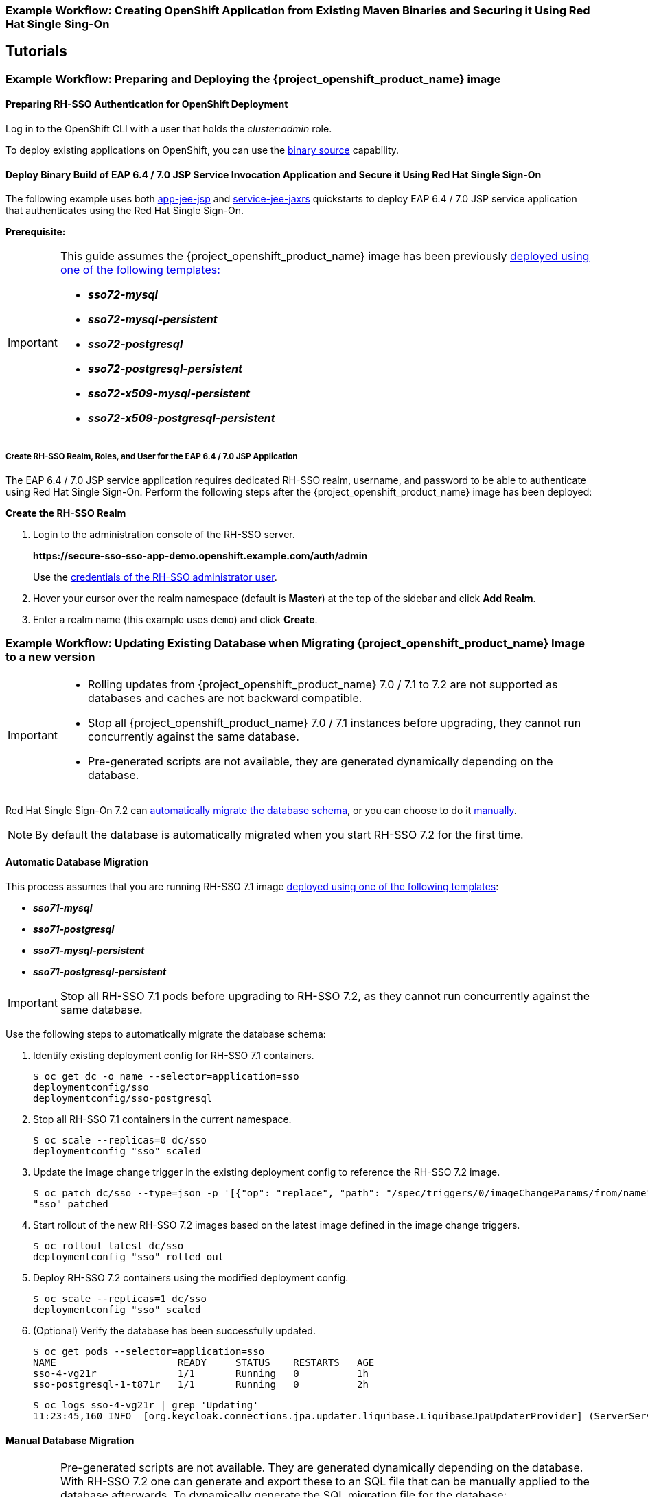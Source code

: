 [[RH-SSO-Binary-Builds-Tutorial]]
=== Example Workflow: Creating OpenShift Application from Existing Maven Binaries and Securing it Using Red Hat Single Sing-On

== Tutorials

[[Example-Deploying-SSO]]
=== Example Workflow: Preparing and Deploying the {project_openshift_product_name} image
[[Preparing-SSO-Authentication-for-OpenShift-Deployment]]
==== Preparing RH-SSO Authentication for OpenShift Deployment
Log in to the OpenShift CLI with a user that holds the _cluster:admin_ role.

To deploy existing applications on OpenShift, you can use the link:https://docs.openshift.com/container-platform/latest/dev_guide/builds/build_inputs.html#binary-source[binary source] capability.

==== Deploy Binary Build of EAP 6.4 / 7.0 JSP Service Invocation Application and Secure it Using Red Hat Single Sign-On

The following example uses both link:https://github.com/keycloak/keycloak-quickstarts/tree/latest/app-jee-jsp[app-jee-jsp] and link:https://github.com/keycloak/keycloak-quickstarts/tree/latest/service-jee-jaxrs[service-jee-jaxrs] quickstarts to deploy EAP 6.4 / 7.0 JSP service application that authenticates using the Red Hat Single Sign-On.

*Prerequisite:*

[IMPORTANT]
====
This guide assumes the {project_openshift_product_name} image has been previously link:https://access.redhat.com/documentation/en-us/red_hat_jboss_middleware_for_openshift/3/html-single/red_hat_single_sign-on_for_openshift/index#Example-Deploying-SSO[deployed using one of the following templates:]

* *_sso72-mysql_*
* *_sso72-mysql-persistent_*
* *_sso72-postgresql_*
* *_sso72-postgresql-persistent_*
* *_sso72-x509-mysql-persistent_*
* *_sso72-x509-postgresql-persistent_*
====

===== Create RH-SSO Realm, Roles, and User for the EAP 6.4 / 7.0 JSP Application

The EAP 6.4 / 7.0 JSP service application requires dedicated RH-SSO realm, username, and password to be able to authenticate using Red Hat Single Sign-On. Perform the following steps after the {project_openshift_product_name} image has been deployed:

*Create the RH-SSO Realm*

. Login to the administration console of the RH-SSO server.
+
*\https://secure-sso-sso-app-demo.openshift.example.com/auth/admin*
+
Use the xref:sso_server.adoc#sso-administrator-setup[credentials of the RH-SSO administrator user].
. Hover your cursor over the realm namespace (default is *Master*) at the top of the sidebar and click *Add Realm*.
. Enter a realm name (this example uses `demo`) and click *Create*.



[[upgrading-sso-db-from-70-to-71]]
=== Example Workflow: Updating Existing Database when Migrating {project_openshift_product_name} Image to a new version
[IMPORTANT]
====
* Rolling updates from {project_openshift_product_name} 7.0 / 7.1 to 7.2 are not supported as databases and caches are not backward compatible.
* Stop all {project_openshift_product_name} 7.0 / 7.1 instances before upgrading, they cannot run concurrently against the same database.
* Pre-generated scripts are not available, they are generated dynamically depending on the database.
====

Red Hat Single Sign-On 7.2 can xref:automatic-db-migration[automatically migrate the database schema], or you can choose to do it xref:manual-db-migration[manually].

[NOTE]
====
By default the database is automatically migrated when you start RH-SSO 7.2 for the first time.
====

[[automatic-db-migration]]
==== Automatic Database Migration
This process assumes that you are running RH-SSO 7.1 image link:https://access.redhat.com/documentation/en-us/red_hat_jboss_middleware_for_openshift/3/html-single/red_hat_single_sign-on_for_openshift/index#Example-Deploying-SSO[deployed using one of the following templates]:

* *_sso71-mysql_*
* *_sso71-postgresql_*
* *_sso71-mysql-persistent_*
* *_sso71-postgresql-persistent_*

[IMPORTANT]
====
Stop all RH-SSO 7.1 pods before upgrading to RH-SSO 7.2, as they cannot run concurrently against the same database.
====

Use the following steps to automatically migrate the database schema:

. Identify existing deployment config for RH-SSO 7.1 containers.
+
----
$ oc get dc -o name --selector=application=sso
deploymentconfig/sso
deploymentconfig/sso-postgresql
----
. Stop all RH-SSO 7.1 containers in the current namespace.
+
----
$ oc scale --replicas=0 dc/sso
deploymentconfig "sso" scaled
----
. Update the image change trigger in the existing deployment config to reference the RH-SSO 7.2 image.
+
----
$ oc patch dc/sso --type=json -p '[{"op": "replace", "path": "/spec/triggers/0/imageChangeParams/from/name", "value": "redhat-sso72-openshift:1.1"}]'
"sso" patched
----
. Start rollout of the new RH-SSO 7.2 images based on the latest image defined in the image change triggers.
+
----
$ oc rollout latest dc/sso
deploymentconfig "sso" rolled out
----
. Deploy RH-SSO 7.2 containers using the modified deployment config.
+
----
$ oc scale --replicas=1 dc/sso
deploymentconfig "sso" scaled
----
. (Optional) Verify the database has been successfully updated.
+
----
$ oc get pods --selector=application=sso
NAME                     READY     STATUS    RESTARTS   AGE
sso-4-vg21r              1/1       Running   0          1h
sso-postgresql-1-t871r   1/1       Running   0          2h
----
+
----
$ oc logs sso-4-vg21r | grep 'Updating'
11:23:45,160 INFO  [org.keycloak.connections.jpa.updater.liquibase.LiquibaseJpaUpdaterProvider] (ServerService Thread Pool -- 58) Updating database. Using changelog META-INF/jpa-changelog-master.xml
----

[[manual-db-migration]]
==== Manual Database Migration

[IMPORTANT]
====
Pre-generated scripts are not available. They are generated dynamically depending on the database. With RH-SSO 7.2 one can generate and export these to an SQL file that can be manually applied to the database afterwards. To dynamically generate the SQL migration file for the database:

. Configure RH-SSO 7.2 with the correct datasource,
. Set following configuration options in the `standalone-openshift.xml` file:
.. `initializeEmpty=false`,
.. `migrationStrategy=manual`, and
.. `migrationExport` to the location on the file system of the pod, where the output SQL migration file should be stored (e.g. `migrationExport="${jboss.home.dir}/keycloak-database-update.sql"`).

See link:https://access.redhat.com/documentation/en-us/red_hat_single_sign-on/7.2/html/server_installation_and_configuration_guide/database-1#database_configuration[database configuration of RH-SSO 7.2] for further details.

The database migration process handles the data schema update and performs manipulation of the data, therefore, stop all RH-SSO 7.1 instances before dynamic generation of the SQL migration file.
====

This guide assumes the RH-SSO 7.1 for OpenShift image has been previously link:https://access.redhat.com/documentation/en-us/red_hat_jboss_middleware_for_openshift/3/html-single/red_hat_single_sign-on_for_openshift/index#Example-Deploying-SSO[deployed using one of the following templates:]

* *_sso71-mysql_*
* *_sso71-postgresql_*
* *_sso71-mysql-persistent_*
* *_sso71-postgresql-persistent_*

Perform the following to generate and get the SQL migration file for the database:

. Prepare template of OpenShift link:https://docs.openshift.com/container-platform/latest/dev_guide/jobs.html[database migration job] to generate the SQL file.
+
----
$ cat sso71-to-sso72-db-migrate-job.yaml.orig
apiVersion: batch/v1
kind: Job
metadata:
  name: sso71-to-sso72-db-migrate-job
spec:
  autoSelector: true
  parallelism: 0
  completions: 1
  template:
    metadata:
      name: sso71-to-sso72-db-migrate-job
    spec:
      containers:
      - env:
        - name: DB_SERVICE_PREFIX_MAPPING
          value: <<DB_SERVICE_PREFIX_MAPPING_VALUE>>
        - name: <<PREFIX>>_JNDI
          value: <<PREFIX_JNDI_VALUE>>
        - name: <<PREFIX>>_USERNAME
          value: <<PREFIX_USERNAME_VALUE>>
        - name: <<PREFIX>>_PASSWORD
          value: <<PREFIX_PASSWORD_VALUE>>
        - name: <<PREFIX>>_DATABASE
          value: <<PREFIX_DATABASE_VALUE>>
        - name: TX_DATABASE_PREFIX_MAPPING
          value: <<TX_DATABASE_PREFIX_MAPPING_VALUE>>
        - name: <<SERVICE_HOST>>
          value: <<SERVICE_HOST_VALUE>>
        - name: <<SERVICE_PORT>>
          value: <<SERVICE_PORT_VALUE>>
        image: <<SSO_IMAGE_VALUE>>
        imagePullPolicy: Always
        name: sso71-to-sso72-db-migrate-job
        # Keep the pod running after SQL migration file has been generated,
        # so we can retrieve it
        command: ["/bin/bash", "-c", "/opt/eap/bin/openshift-launch.sh || sleep 600"]
      restartPolicy: Never
----
+
----
$ cp sso71-to-sso72-db-migrate-job.yaml.orig sso71-to-sso72-db-migrate-job.yaml
----
. Copy the datasource definition and database access credentials from RH-SSO 7.1 deployment config to appropriate places in database job migration template.
+
Use the following script to copy `DB_SERVICE_PREFIX_MAPPING` and `TX_DATABASE_PREFIX_MAPPING` variable values, together with values of environment variables specific to particular datasource (`<PREFIX>_JNDI`, `<PREFIX>_USERNAME`, `<PREFIX>_PASSWORD`, and `<PREFIX>_DATABASE`) from the deployment config named `sso` to the database job migration template named `sso71-to-sso72-db-migrate-job.yaml`.
+
[NOTE]
====
Although the `DB_SERVICE_PREFIX_MAPPING` environment variable allows a link:https://access.redhat.com/documentation/en-us/red_hat_jboss_enterprise_application_platform/7.0/html-single/red_hat_jboss_enterprise_application_platform_for_openshift/#datasources[comma-separated list of *<name>-<database_type>=<PREFIX>* triplets] as its value, this example script accepts only one datasource triplet definition for demonstration purposes. You can modify the script for handling multiple datasource definition triplets.
====
+
----
$ cat mirror_sso_dc_db_vars.sh
#!/bin/bash

# IMPORTANT:
#
# If the name of the SSO deployment config differs from 'sso' or if the file name of the
# YAML definition of the migration job is different, update the following two variables
SSO_DC_NAME="sso"
JOB_MIGRATION_YAML="sso71-to-sso72-db-migrate-job.yaml"

# Get existing variables of the $SSO_DC_NAME deployment config in an array
declare -a SSO_DC_VARS=($(oc set env dc/${SSO_DC_NAME} --list | sed '/^#/d'))

# Get the PREFIX used in the names of environment variables
PREFIX=$(grep -oP 'DB_SERVICE_PREFIX_MAPPING=[^ ]+' <<< "${SSO_DC_VARS[@]}")
PREFIX=${PREFIX##*=}

# Substitute (the order in which replacements are made is important):
# * <<PREFIX>> with actual $PREFIX value and
# * <<PREFIX with "<<$PREFIX" value
sed -i "s#<<PREFIX>>#${PREFIX}#g" ${JOB_MIGRATION_YAML}
sed -i "s#<<PREFIX#<<${PREFIX}#g" ${JOB_MIGRATION_YAML}

# Construct the array of environment variables specific to the datasource
declare -a DB_VARS=(JNDI USERNAME PASSWORD DATABASE)

# Prepend $PREFIX to each item of the datasource array
DB_VARS=( "${DB_VARS[@]/#/${PREFIX}_}" )

# Add DB_SERVICE_PREFIX_MAPPING and TX_DATABASE_PREFIX_MAPPING variables
# to datasource array
DB_VARS=( "${DB_VARS[@]}" DB_SERVICE_PREFIX_MAPPING TX_DATABASE_PREFIX_MAPPING )

# Construct the SERVICE from DB_SERVICE_PREFIX_MAPPING
SERVICE=$(grep -oP 'DB_SERVICE_PREFIX_MAPPING=[^ ]+' <<< "${SSO_DC_VARS[@]}")
SERVICE=${SERVICE#*=}
SERVICE=${SERVICE%=*}
SERVICE=${SERVICE^^}
SERVICE=${SERVICE//-/_}

# If the deployment config contains <<SERVICE>>_SERVICE_HOST and
# <<SERVICE>>_SERVICE_PORT variables, add them to the datasource array.
# Their values also need to be propagated into yaml definition of the migration job.
if grep -Pq "${SERVICE}_SERVICE_HOST=[^ ]+" <<< "${SSO_DC_VARS[@]}" &&
   grep -Pq "${SERVICE}_SERVICE_PORT=[^ ]+" <<< "${SSO_DC_VARS[@]}"
then
  DB_VARS=( "${DB_VARS[@]}" ${SERVICE}_SERVICE_HOST ${SERVICE}_SERVICE_PORT )
# If they are not defined, delete their placeholder rows in yaml definition file
# (since if not defined they are not expanded which make the yaml definition invalid).
else
  for KEY in "HOST" "PORT"
  do
    sed -i "/SERVICE_${KEY}/d" ${JOB_MIGRATION_YAML}
  done
fi

# Substitute (the order in which replacements are made is important):
# * <<SERVICE_HOST>> with ${SERVICE}_SERVICE_HOST and
# * <<SERVICE_HOST_VALUE>> with "<<${SERVICE}_SERVICE_HOST_VALUE>>"
# Do this for both "HOST" and "PORT"
for KEY in "HOST" "PORT"
do
  sed -i "s#<<SERVICE_${KEY}>>#${SERVICE}_SERVICE_${KEY}#g" ${JOB_MIGRATION_YAML}
  sed -i "s#<<SERVICE_${KEY}_VALUE>>#<<${SERVICE}_SERVICE_${KEY}_VALUE>>#g" \
    ${JOB_MIGRATION_YAML}
done

# Propagate the values of the datasource array items into yaml definition of the
# migration job
for VAR in "${SSO_DC_VARS[@]}"
do
  IFS=$'=' read KEY VALUE <<< $VAR
  if grep -q $KEY <<< ${DB_VARS[@]}
  then
    KEY+="_VALUE"
    # Enwrap integer port value with double quotes
    if [[ ${KEY} =~ ${SERVICE}_SERVICE_PORT_VALUE ]]
    then
      sed -i "s#<<${KEY}>>#\"${VALUE}\"#g" ${JOB_MIGRATION_YAML}
    # Character values do not need quotes
    else
      sed -i "s#<<${KEY}>>#${VALUE}#g" ${JOB_MIGRATION_YAML}
    fi
    # Verify that the value has been successfully propagated.
    if grep -q '(JNDI|USERNAME|PASSWORD|DATABASE)' <<< "${KEY}" &&
       grep -q "<<PREFIX${KEY#${PREFIX}}" ${JOB_MIGRATION_YAML} ||
       grep -q "<<${KEY}>>" ${JOB_MIGRATION_YAML}
    then
      echo "Failed to update value of ${KEY%_VALUE}! Aborting."
      exit 1
    else
      printf '%-60s%-40s\n' "Successfully updated ${KEY%_VALUE} to:" "$VALUE"
    fi
  fi
done
----
+
[[get-db-credentials]]
Run the script.
+
----
$ chmod +x ./mirror_sso_dc_db_vars.sh
$ ./mirror_sso_dc_db_vars.sh
Successfully updated DB_SERVICE_PREFIX_MAPPING to:          sso-postgresql=DB
Successfully updated DB_JNDI to:                            java:jboss/datasources/KeycloakDS
Successfully updated DB_USERNAME to:                        userxOp
Successfully updated DB_PASSWORD to:                        tsWNhQHK
Successfully updated DB_DATABASE to:                        root
Successfully updated TX_DATABASE_PREFIX_MAPPING to:         sso-postgresql=DB
----
. Build the RH-SSO 7.2 database migration image using the link:https://github.com/iankko/openshift-examples/tree/sso_manual_db_migration[pre-configured source] and wait for the build to finish.
+
----
$ oc get is -n openshift | grep sso72 | cut -d ' ' -f1
redhat-sso72-openshift
----
+
----
$ oc new-build redhat-sso72-openshift:1.1~https://github.com/jboss-openshift/openshift-examples --context-dir=sso-manual-db-migration --name=sso72-db-migration-image
--> Found image bf45ac2 (7 days old) in image stream "openshift/redhat-sso72-openshift" under tag "1.1" for "redhat-sso72-openshift:1.1"

    Red Hat SSO 7.2
    ---------------
    Platform for running Red Hat SSO

    Tags: sso, sso7, keycloak

    * A source build using source code from https://github.com/jboss-openshift/openshift-examples will be created
      * The resulting image will be pushed to image stream "sso72-db-migration-image:latest"
      * Use 'start-build' to trigger a new build

--> Creating resources with label build=sso72-db-migration-image ...
    imagestream "sso72-db-migration-image" created
    buildconfig "sso72-db-migration-image" created
--> Success
    Build configuration "sso72-db-migration-image" created and build triggered.
    Run 'oc logs -f bc/sso72-db-migration-image' to stream the build progress.
----
+
----
$ oc logs -f bc/sso72-db-migration-image --follow
Cloning "https://github.com/iankko/openshift-examples.git" ...
...
Push successful
----
. Update the template of the database migration job (`sso71-to-sso72-db-migrate-job.yaml`) with reference to the built `sso72-db-migration-image` image.
.. Get the docker pull reference for the image.
+
----
$ PULL_REF=$(oc get istag -n $(oc project -q) --no-headers | grep sso72-db-migration-image | tr -s ' ' | cut -d ' ' -f 2)
----
.. Replace the \<<SSO_IMAGE_VALUE>> field in the job template with the pull specification.
+
----
$ sed -i "s#<<SSO_IMAGE_VALUE>>#$PULL_REF#g" sso71-to-sso72-db-migrate-job.yaml
----
.. Verify that the field is updated.
. Instantiate database migration job from the job template.
+
----
$ oc create -f sso71-to-sso72-db-migrate-job.yaml
job "sso71-to-sso72-db-migrate-job" created
----
+
[IMPORTANT]
====
The database migration process handles the data schema update and performs manipulation of the data, therefore, stop all RH-SSO 7.1 instances before dynamic generation of the SQL migration file.
====
+
. Identify existing deployment config for RH-SSO 7.1 containers.
+
----
$ oc get dc -o name --selector=application=sso
deploymentconfig/sso
deploymentconfig/sso-postgresql
----
. Stop all RH-SSO 7.1 containers in the current namespace.
+
----
$ oc scale --replicas=0 dc/sso
deploymentconfig "sso" scaled
----
. Run the database migration job and wait for the pod to be running correctly.
+
----
$ oc get jobs
NAME                            DESIRED   SUCCESSFUL   AGE
sso71-to-sso72-db-migrate-job   1         0            3m
----
+
----
$ oc scale --replicas=1 job/sso71-to-sso72-db-migrate-job
job "sso71-to-sso72-db-migrate-job" scaled
----
+
----
$ oc get pods
NAME                                  READY     STATUS      RESTARTS   AGE
sso-postgresql-1-n5p16                1/1       Running     1          19h
sso71-to-sso72-db-migrate-job-b87bb   1/1       Running     0          1m
sso72-db-migration-image-1-build      0/1       Completed   0          27m
----
+
[NOTE]
====
By default, the database migration job terminates automatically after `600 seconds` after the migration file is generated. You can adjust this time period.
====
. Get the dynamically generated SQL database migration file from the pod.
+
----
$ mkdir -p ./db-update
$ oc rsync sso71-to-sso72-db-migrate-job-b87bb:/opt/eap/keycloak-database-update.sql ./db-update
receiving incremental file list
keycloak-database-update.sql

sent 30 bytes  received 29,726 bytes  59,512.00 bytes/sec
total size is 29,621  speedup is 1.00
----
. Inspect the `keycloak-database-update.sql` file for changes to be performed within manual RH-SSO 7.2 database update.
. Apply the database update manually.
* Run the following commands for *_sso71-postgresql_* and *_sso71-postgresql-persistent_* templates (PostgreSQL database):
... Copy the generated SQL migration file to the PostgreSQL pod.
+
----
$ oc rsync --no-perms=true ./db-update/ sso-postgresql-1-n5p16:/tmp
sending incremental file list

sent 77 bytes  received 11 bytes  176.00 bytes/sec
total size is 26,333  speedup is 299.24
----
... Start a shell session to the PostgreSQL pod.
+
----
$ oc rsh sso-postgresql-1-n5p16
sh-4.2$
----
... Use the `psql` tool to apply database update manually.
+
----
sh-4.2$ alias psql="/opt/rh/rh-postgresql95/root/bin/psql"
sh-4.2$ psql --version
psql (PostgreSQL) 9.5.4
sh-4.2$ psql -U <PREFIX>_USERNAME -d <PREFIX>_DATABASE -W -f /tmp/keycloak-database-update.sql
Password for user <PREFIX>_USERNAME:
INSERT 0 1
INSERT 0 1
...
----
+
[IMPORTANT]
====
Replace `<PREFIX>_USERNAME` and `<PREFIX>_DATABASE` with the actual database credentials retrieved xref:get-db-credentials[in previous section]. Also use value of `<PREFIX>_PASSWORD` as the password for the database, when prompted.
====
... Close the shell session to the PostgreSQL pod. Continue with xref:image-change-trigger-update-step[updating image change trigger step].
* Run the following commands for *_sso71-mysql_* and *_sso71-mysql-persistent_* templates (MySQL database):
... Given pod situation similar to the following:
+
----
$ oc get pods
NAME                                  READY     STATUS      RESTARTS   AGE
sso-mysql-1-zvhk3                     1/1       Running     0          1h
sso71-to-sso72-db-migrate-job-m202t   1/1       Running     0          11m
sso72-db-migration-image-1-build      0/1       Completed   0          13m
----
... Copy the generated SQL migration file to the MySQL pod.
+
----
$ oc rsync --no-perms=true ./db-update/ sso-mysql-1-zvhk3:/tmp
sending incremental file list
keycloak-database-update.sql

sent 24,718 bytes  received 34 bytes  49,504.00 bytes/sec
total size is 24,594  speedup is 0.99
----
... Start a shell session to the MySQL pod.
+
----
$ oc rsh sso-mysql-1-zvhk3
sh-4.2$
----
... Use the `mysql` tool to apply database update manually.
+
----
sh-4.2$ alias mysql="/opt/rh/rh-mysql57/root/bin/mysql"
sh-4.2$ mysql --version
/opt/rh/rh-mysql57/root/bin/mysql  Ver 14.14 Distrib 5.7.16, for Linux (x86_64) using  EditLine wrapper
sh-4.2$ mysql -D <PREFIX>_DATABASE -u <PREFIX>_USERNAME -p < /tmp/keycloak-database-update.sql
Enter password:
sh-4.2$ echo $?
0
----
+
[IMPORTANT]
====
Replace `<PREFIX>_USERNAME` and `<PREFIX>_DATABASE` with the actual database credentials retrieved xref:get-db-credentials[in previous section]. Also use value of `<PREFIX>_PASSWORD` as the password for the database, when prompted.
====
... Close the shell session to the MySQL pod. Continue with xref:image-change-trigger-update-step[updating image change trigger step].

[[image-change-trigger-update-step]]
[start=12]
. Update image change trigger in the existing deployment config of RH-SSO 7.1 to reference the RH-SSO 7.2 image.
+
----
$ oc patch dc/sso --type=json -p '[{"op": "replace", "path": "/spec/triggers/0/imageChangeParams/from/name", "value": "redhat-sso72-openshift:1.1"}]'
"sso" patched
----
. Start rollout of the new RH-SSO 7.2 images based on the latest image defined in the image change triggers.
+
----
$ oc rollout latest dc/sso
deploymentconfig "sso" rolled out
----
. Deploy RH-SSO 7.2 containers using the modified deployment config.
+
----
$ oc scale --replicas=1 dc/sso
deploymentconfig "sso" scaled
----

=== Example Workflow: Migrating Entire RH-SSO Server Database Across The Environments
This tutorial focuses on migrating the Red Hat Single Sign-On server database from one environment to another or migrating to a different database. It assumes steps described in xref:Preparing-SSO-Authentication-for-OpenShift-Deployment[Preparing RH-SSO Authentication for OpenShift Deployment] section have been performed already.

==== Deploying the RH-SSO MySQL Application Template

. Log in to the OpenShift web console and select the _sso-app-demo_ project space.
. Click *Add to project* to list the default image streams and templates.
. Use the *Filter by keyword* search bar to limit the list to those that match _sso_. You may need to click *See all* to show the desired application template.
. Select *_sso72-mysql_* RH-SSO application template. When deploying the template ensure to *keep the _SSO_REALM_ variable unset* (default value).
+
[IMPORTANT]
====
Export and import of Red Hat Single Sign-On 7.2 database link:https://access.redhat.com/documentation/en-us/red_hat_single_sign-on/7.2/html-single/server_administration_guide/#export_import[is triggered at RH-SSO server boot time and its paramaters are passed in via Java system properties.] This means during one RH-SSO server boot only one of the possible migration actions (either *_export_*, or *_import_*) can be performed.
====
+
[WARNING]
====
When the *_SSO_REALM_* configuration variable is set on the {project_openshift_product_name} image, a database import is performed in order to create the RH-SSO server realm requested in the variable. For the database export to be performed correctly, the *_SSO_REALM_* configuration variable cannot be simultaneously defined on such image.
====
+
. Click *Create* to deploy the application template and start pod deployment. This may take a couple of minutes.
+
Then access the RH-SSO web console at *$$https://secure-sso-$$_<sso-app-demo>_._<openshift32.example.com>_/auth/admin* using the xref:../advanced_concepts/advanced_concepts.adoc#sso-administrator-setup[administrator account].
+
[NOTE]
====
This example workflow uses a self-generated CA to provide an end-to-end workflow for demonstration purposes. Accessing the RH-SSO web console will prompt an insecure connection warning. +
For production environments, Red Hat recommends that you use an SSL certificate purchased from a verified Certificate Authority.
====

==== (Optional) Creating additional RH-SSO link:https://access.redhat.com/documentation/en-us/red_hat_single_sign-on/7.2/html-single/server_administration_guide/#core_concepts_and_terms[realm and users] to be also exported

When performing link:https://access.redhat.com/documentation/en-us/red_hat_single_sign-on/7.2/html-single/server_administration_guide/#export_import[Red Hat Single Sign-On 7.2 server database export] only RH-SSO realms and users currently present in the database will be exported. If the exported JSON file should include also additional RH-SSO realms and users, these need to be created first:

. link:https://access.redhat.com/documentation/en-us/red_hat_single_sign-on/7.2/html-single/server_administration_guide/#create-realm[Create a new realm]
. link:https://access.redhat.com/documentation/en-us/red_hat_single_sign-on/7.2/html-single/server_administration_guide/#create-new-user[Create new users]

Upon their creation xref:sso-export-the-database[the database can be exported.]

[[sso-export-the-database]]
==== Export the RH-SSO database as a JSON file on the OpenShift pod

. Get the RH-SSO deployment config and scale it down to zero.
+
----
$ oc get dc -o name
deploymentconfig/sso
deploymentconfig/sso-mysql

$ oc scale --replicas=0 dc sso
deploymentconfig "sso" scaled
----
. Instruct the RH-SSO 7.2 server deployed on {project_openshift_product_name} image to perform database export at RH-SSO server boot time.
+
----
oc env dc/sso -e "JAVA_OPTS_APPEND=-Dkeycloak.migration.action=export -Dkeycloak.migration.provider=singleFile -Dkeycloak.migration.file=/tmp/demorealm-export.json"
----
. Scale the RH-SSO deployment config back up. This will start the RH-SSO server and export its database.
+
----
$ oc scale --replicas=1 dc sso
deploymentconfig "sso" scaled
----
. (Optional) Verify that the export was successful.
+
----
$ oc get pods
NAME                READY     STATUS    RESTARTS   AGE
sso-4-ejr0k         1/1       Running   0          27m
sso-mysql-1-ozzl0   1/1       Running   0          4h

$ oc logs sso-4-ejr0k | grep 'Export'
09:24:59,503 INFO  [org.keycloak.exportimport.singlefile.SingleFileExportProvider] (ServerService Thread Pool -- 57) Exporting model into file /tmp/demorealm-export.json
09:24:59,998 INFO  [org.keycloak.services] (ServerService Thread Pool -- 57) KC-SERVICES0035: Export finished successfully
----

==== Retrieve and import the exported JSON file

. Retrieve the JSON file of the RH-SSO database from the pod.
+
----
$ oc get pods
NAME                READY     STATUS    RESTARTS   AGE
sso-4-ejr0k         1/1       Running   0          2m
sso-mysql-1-ozzl0   1/1       Running   0          4h

$ oc rsync sso-4-ejr0k:/tmp/demorealm-export.json .
----

. (Optional) Import the JSON file of the RH-SSO database into an RH-SSO server running in another environment.
+
[NOTE]
====
For importing into an RH-SSO server not running on OpenShift, see the link:https://access.redhat.com/documentation/en-us/red_hat_single_sign-on/7.2/html/server_administration_guide/export_import[Export and Import section] of the RH SSO Server Administration Guide.
====
+
Use the link:https://access.redhat.com/documentation/en-us/red_hat_single_sign-on/7.2/html-single/server_administration_guide/#admin_console_export_import[administration console] of the RH-SSO server to import the resources from previously exported JSON file into the RH-SSO server's database, when the RH-SSO server is running as a Red Hat Single Sign-On 7.2 container on OpenShift:

.. Log into the `master` realm's administration console of the RH-SSO server using the credentials used to create the administrator user. In the browser, navigate to *\http://sso-<project-name>.<hostname>/auth/admin*  for the RH-SSO web server, or to *\https://secure-sso-<project-name>.<hostname>/auth/admin* for the encrypted RH-SSO web server.
.. At the top of the sidebar choose the name of the RH-SSO realm, the users, clients, realm roles, and client roles should be imported to. This example uses `master` realm.
.. Click the *Import* link under *Manage* section at the bottom of the sidebar.
.. In the page that opens, click *Select file* and then specify the location of the exported `demorealm-export.json` JSON file on the local file system.
.. From the *Import from realm* drop-down menu, select the name of the RH-SSO realm from which the data should be imported. This example uses `master` realm.
.. Choose which of users, clients, realm roles, and client roles should be imported (all of them are imported by default).
.. Choose a strategy to perform, when a resource already exists (one of *Fail*, *Skip*, or *Overwrite*).
+
[NOTE]
====
The attempt to import an object (user, client, realm role, or client role) fails if object with the same identifier already exists in the current database. Use *Skip* strategy to import the objects that are present in the `demorealm-export.json` file, but do not exist in current database.
====
.. Click *Import* to perform the import.
+
[NOTE]
====
When importing objects from a non-master realm to `master` realm or vice versa, after clicking the *Import* button, it is sometimes possible to encounter an error like the following one:

[[realm-import-error-message]]
[.text-center]
image:images/import_realm_error.png[Example of Possible Error Message when Performing Partial Import from Previously Exported JSON File]

In such cases, it is necessary first to create the missing clients, having the *Access Type* set to *bearer-only*. These clients can be created by manual copy of their characteristics from the source RH-SSO server, on which the export JSON file was created, to the target RH-SSO server, where the JSON file is imported. After creation of the necessary clients, click the *Import* button again.

To suppress the xref:realm-import-error-message[above] error message, it is needed to create the missing `realm-management` client, of the *bearer-only* *Access Type*, and click the *Import* button again.
====
+
[NOTE]
====
For *Skip* import strategy, the newly added objects are marked as *ADDED* and the object which were skipped are marked as *SKIPPED*, in the *Action* column on the import result page.
====
+
[IMPORTANT]
====
The administration console import allows you to *overwrite* resources if you choose (*Overwrite* strategy). On a production system use this feature with caution.
====

[[OSE-SSO-AUTH-TUTE]]
=== Example Workflow: Configuring OpenShift to use RH-SSO for Authentication
Configure OpenShift to use the RH-SSO deployment as the authorization gateway for OpenShift. This follows on from xref:Example-Deploying-SSO[Example Workflow: Preparing and Deploying the {project_openshift_product_name} image], in which RH-SSO was deployed on OpenShift.

This example adds RH-SSO as an authentication method alongside the HTPasswd method configured in the https://access.redhat.com/documentation/en/red-hat-xpaas/0/single/openshift-primer/#understand_roles_and_authentication[OpenShift Primer]. Once configured, both methods will be available for user login to your OpenShift web console.

==== Configuring RH-SSO Credentials
Log in to the encrypted RH-SSO web server at *$$https://secure-sso-$$_sso-app-demo_._openshift32.example.com_/auth/admin* using the xref:../advanced_concepts/advanced_concepts.adoc#sso-administrator-setup[administrator account] created during the RH-SSO deployment.

*Create a Realm*

. Hover your cursor over the realm namespace (default is *Master*) at the top of the sidebar and click *Add Realm*.
. Enter a realm name (this example uses _OpenShift_) and click *Create*.

*Create a User*

Create a test user that can be used to demonstrate the RH-SSO-enabled OpenShift login:

. Click *Users* in the *Manage* sidebar to view the user information for the realm.
. Click *Add User*.
. Enter a valid *Username* (this example uses _testuser_) and any additional optional information and click *Save*.
. Edit the user configuration:
.. Click the *Credentials* tab in the user space and enter a password for the user.
.. Ensure the *Temporary Password* option is set to *Off* so that it does not prompt for a password change later on, and click *Reset Password* to set the user password. A pop-up window prompts for additional confirmation.

*Create and Configure an OpenID-Connect Client*

See the link:https://access.redhat.com/documentation/en-us/red_hat_single_sign-on/7.2/html-single/server_administration_guide/#clients[Managing Clients] chapter of the Red Hat Single Sign-On Server Administration Guide for more information.

. Click *Clients* in the *Manage* sidebar and click *Create*.
. Enter the *Client ID*. This example uses _openshift-demo_.
. Select a *Client Protocol* from the drop-down menu (this example uses *openid-connect*) and click *Save*. You will be taken to the configuration *Settings* page of the _openshift-demo_ client.
. From the *Access Type* drop-down menu, select *confidential*. This is the access type for server-side applications.
. In the *Valid Redirect URIs* dialog, enter the URI for the OpenShift web console, which is _$$https://openshift$$.example.com:8443/*_ in this example.

The client *Secret* is needed to configure OpenID-Connect on the OpenShift master in the next section. You can copy it now from under the *Credentials* tab. The secret is <pass:quotes[_7b0384a2-b832-16c5-9d73-2957842e89h7_]> for this example.

==== Configuring OpenShift Master for Red Hat Single Sign-On Authentication
Log in to the OpenShift master CLI. You must have the required permissions to edit the */etc/origin/master/master-config.yaml* file.

. Edit the */etc/origin/master/master-config.yaml* file and find the *identityProviders*. The OpenShift master, which was deployed using the OpenShift Primer, is configured with HTPassword and shows the following:
+
----
identityProviders:
- challenge: true
  login: true
  name: htpasswd_auth
  provider:
    apiVersion: v1
    file: /etc/origin/openshift-passwd
    kind: HTPasswdPasswordIdentityProvider
----
+
Add RH-SSO as a secondary identity provider with content similar to the following snippet:
+
[subs="verbatim,macros"]
----
- name: rh_sso
  challenge: false
  login: true
  mappingInfo: add
  provider:
    apiVersion: v1
    kind: OpenIDIdentityProvider
    clientID: pass:quotes[_openshift-demo_]
    clientSecret: pass:quotes[_7b0384a2-b832-16c5-9d73-2957842e89h7_]
    pass:quotes[_ca: xpaas.crt_]
    urls:
      authorize: pass:quotes[_https://secure-sso-sso-app-demo.openshift32.example.com/auth/realms/OpenShift/protocol/openid-connect/auth_]
      token: pass:quotes[_https://secure-sso-sso-app-demo.openshift32.example.com/auth/realms/OpenShift/protocol/openid-connect/token_]
      userInfo: pass:quotes[_https://secure-sso-sso-app-demo.openshift32.example.com/auth/realms/OpenShift/protocol/openid-connect/userinfo_]
    claims:
      id:
      - sub
      preferredUsername:
      - preferred_username
      name:
      - name
      email:
      - email
----
.. The RH-SSO *Secret* hash for the *clientSecret* can be found in the RH-SSO web console: *Clients* -> *_openshift-demo_* -> *Credentials*
.. The endpoints for the *urls* can be found by making a request with the RH-SSO application. For example:
+
[subs="verbatim,macros"]
----
<pass:quotes[_curl -k https://secure-sso-sso-app-demo.openshift32.example.com/auth/realms/OpenShift/.well-known/openid-configuration | python -m json.tool_]>
----
+
The response includes the *authorization_endpoint*, *token_endpoint*, and *userinfo_endpoint*.
+
.. This example workflow uses a self-generated CA to provide an end-to-end workflow for demonstration purposes. For this reason, the *ca* is provided as <pass:quotes[_ca: xpaas.crt_]>. This CA certificate must also be copied into the */etc/origin/master* folder. This is not necessary if using a certificate purchased from a verified Certificate Authority.
. Save the configuration and restart the OpenShift master:
+
----
$ systemctl restart atomic-openshift-master
----

==== Logging in to OpenShift

Navigate to the OpenShift web console, which in this example is _https://openshift.example.com:8443/console_. The OpenShift login page now has the option to use either *htpasswd_auth* or *rh-sso*. The former is still available because it is present in the */etc/origin/master/master-config.yaml*.

Select *rh-sso* and log in to OpenShift with the _testuser_ user created earlier in RH-SSO. No projects are visible to _testuser_ until they are added in the OpenShift CLI. This is the only way to provide user privileges in OpenShift because it currently does not accept external role mapping.

To provide _testuser_ `view` privileges for the _sso-app-demo_, use the OpenShift CLI:
----
$ oadm policy add-role-to-user view testuser -n sso-app-demo
----

[[Example-EAP-Auto]]
=== Example Workflow: Automatically Registering EAP Application in RH-SSO with OpenID-Connect Client
This follows on from xref:Example-Deploying-SSO[Example Workflow: Preparing and Deploying the {project_openshift_product_name} image], in which RH-SSO was deployed on OpenShift. This example prepares RH-SSO realm, role, and user credentials for an EAP project using an OpenID-Connect client adapter. These credentials are then provided in the EAP for OpenShift template for automatic RH-SSO client registration. Once deployed, the RH-SSO user can be used to authenticate and access JBoss EAP.

[NOTE]
====
This example uses a OpenID-Connect client but an SAML client could also be used. See xref:SSO-Clients[RH-SSO Clients] and xref:Auto-Man-Client-Reg[Automatic and Manual RH-SSO Client Registration Methods] for more information on the differences between OpenID-Connect and SAML clients.
====

==== Preparing RH-SSO Authentication for OpenShift Deployment
Log in to the OpenShift CLI with a user that holds the _cluster:admin_ role.

. Create a new project:
+
----
$ oc new-project eap-app-demo
----
//. Create a service account to be used for the RH-SSO deployment:
//+
//----
//$ oc create serviceaccount eap-service-account
//----
. Add the `view` role to the link:https://docs.openshift.com/container-platform/latest/dev_guide/service_accounts.html#default-service-accounts-and-roles[`default`] service account. This enables the service account to view all the resources in the `eap-app-demo` namespace, which is necessary for managing the cluster.
+
----
$ oc policy add-role-to-user view system:serviceaccount:$(oc project -q):default
----
. The EAP template requires an xref:Configuring-Keystores[SSL keystore and a JGroups keystore]. +
This example uses `keytool`, a package included with the Java Development Kit, to generate self-signed certificates for these keystores. The following commands will prompt for passwords. +
.. Generate a secure key for the SSL keystore:
+
----
$ keytool -genkeypair -alias https -storetype JKS -keystore eapkeystore.jks
----
.. Generate a secure key for the JGroups keystore:
+
----
$ keytool -genseckey -alias jgroups -storetype JCEKS -keystore eapjgroups.jceks
----
. Generate the EAP for OpenShift secrets with the SSL and JGroup keystore files:
+
----
$ oc secret new eap-ssl-secret eapkeystore.jks
$ oc secret new eap-jgroup-secret eapjgroups.jceks
----
. Add the EAP secret to the `default` service account:
+
----
$ oc secrets link default eap-ssl-secret eap-jgroup-secret
----

==== Preparing the RH-SSO Credentials
Log in to the encrypted RH-SSO web server at *$$https://secure-sso-$$_<project-name>_._<hostname>_/auth/admin* using the xref:../advanced_concepts/advanced_concepts.adoc#sso-administrator-setup[administrator account] created during the RH-SSO deployment.

*Create a Realm*

. Hover your cursor over the realm namespace at the top of the sidebar and click*Add Realm*.
. Enter a realm name (this example uses _eap-demo_) and click *Create*.

*Copy the Public Key*

In the newly created _eap-demo_ realm, click the *Keys* tab and copy the generated public key. This example uses the variable _<realm-public-key>_ for brevity. This is used later to deploy the RH-SSO-enabled JBoss EAP image.

*Create a Role*

Create a role in RH-SSO with a name that corresponds to the JEE role defined in the *web.xml* of the example EAP application. This role is assigned to an RH-SSO _application user_ to authenticate access to user applications.

. Click *Roles* in the *Configure* sidebar to list the roles for this realm. This is a new realm, so there should only be the default _offline_access_ role.
. Click *Add Role*.
. Enter the role name (this example uses the role _eap-user-role_) and click *Save*.

*Create Users and Assign Roles*

Create two users:
- Assign the _realm management user_ the *realm-management* roles to handle automatic RH-SSO client registration in the RH-SSO server.
- Assign the _application user_ the JEE role, created in the previous step, to authenticate access to user applications.

Create the _realm management user_:

. Click *Users* in the *Manage* sidebar to view the user information for the realm.
. Click *Add User*.
. Enter a valid *Username* (this example uses the user _eap-mgmt-user_) and click *Save*.
. Edit the user configuration. Click the *Credentials* tab in the user space and enter a password for the user. After the password has been confirmed you can click *Reset Password* to set the user password. A pop-up window prompts for additional confirmation.
. Click *Role Mappings* to list the realm and client role configuration. In the *Client Roles* drop-down menu, select *realm-management* and add all of the available roles to the user. This provides the user RH-SSO server rights that can be used by the JBoss EAP image to create clients.

Create the _application user_:

. Click *Users* in the *Manage* sidebar to view the user information for the realm.
. Click *Add User*.
. Enter a valid *Username* and any additional optional information for the _application user_ and click *Save*.
. Edit the user configuration. Click the *Credentials* tab in the user space and enter a password for the user. After the password has been confirmed you can click *Reset Password* to set the user password. A pop-up window prompts for additional confirmation.
. Click *Role Mappings* to list the realm and client role configuration. In *Available Roles*, add the role created earlier.

==== Deploy the RH-SSO-enabled JBoss EAP Image

. Return to the OpenShift web console and click *Add to project* to list the default image streams and templates.
. Use the *Filter by keyword* search bar to limit the list to those that match _sso_. You may need to click *See all* to show the desired application template.
. Select the *_eap71-sso-s2i_* image to list all of the deployment parameters. Include the following RH-SSO parameters to configure the RH-SSO credentials during the EAP build:
+
[cols="2*", options="header"]
|===
|Variable
|Example Value
|*_APPLICATION_NAME_*
|_sso_

|*_HOSTNAME_HTTPS_*
|_secure-sample-jsp.eap-app-demo.openshift32.example.com_

|*_HOSTNAME_HTTP_*
|_sample-jsp.eap-app-demo.openshift32.example.com_

|*_SOURCE_REPOSITORY_URL_*
|_$$https://repository-example.com/developer/application$$_

|*_SSO_URL_*
|_$$https://secure-sso-sso-app-demo.openshift32.example.com/auth$$_

|*_SSO_REALM_*
|_eap-demo_

|*_SSO_USERNAME_*
|_eap-mgmt-user_

|*_SSO_PASSWORD_*
| _password_

|*_SSO_PUBLIC_KEY_*
|_<realm-public-key>_

|*_HTTPS_KEYSTORE_*
|_eapkeystore.jks_

|*_HTTPS_PASSWORD_*
|_password_

|*_HTTPS_SECRET_*
|_eap-ssl-secret_

|*_JGROUPS_ENCRYPT_KEYSTORE_*
|_eapjgroups.jceks_

|*_JGROUPS_ENCRYPT_PASSWORD_*
|_password_

|*_JGROUPS_ENCRYPT_SECRET_*
|_eap-jgroup-secret_
|===
. Click *Create* to deploy the JBoss EAP image.

It may take several minutes for the JBoss EAP image to deploy.

==== Log in to the JBoss EAP Server Using RH-SSO

. Access the JBoss EAP application server and click *Login*. You are redirected to the RH-SSO login.
. Log in using the RH-SSO user created in the example. You are authenticated against the RH-SSO server and returned to the JBoss EAP application server.


[[Example-EAP-Manual]]
=== Example Workflow: Manually Registering EAP Application in RH-SSO with SAML Client
This follows on from xref:Example-Deploying-SSO[Example Workflow: Preparing and Deploying the {project_openshift_product_name} image], in which RH-SSO was deployed on OpenShift.

This example prepares RH-SSO realm, role, and user credentials for an EAP project and configures an EAP for OpenShift deployment. Once deployed, the RH-SSO user can be used to authenticate and access JBoss EAP.

[NOTE]
====
This example uses a SAML client but an OpenID-Connect client could also be used. See xref:SSO-Clients[RH-SSO Clients] and xref:Auto-Man-Client-Reg[Automatic and Manual RH-SSO Client Registration Methods] for more information on the differences between SAML and OpenID-Connect clients.
====

==== Preparing the RH-SSO Credentials
Log in to the encrypted RH-SSO web server at *$$https://secure-sso-$$_<project-name>_._<hostname>_/auth/admin* using the xref:../advanced_concepts/advanced_concepts.adoc#sso-administrator-setup[administrator account] created during the RH-SSO deployment.

*Create a Realm*

. Hover your cursor over the realm namespace (default is *Master*) at the top of the sidebar and click *Add Realm*.
. Enter a realm name (this example uses _saml-demo_) and click *Create*.

*Copy the Public Key*

In the newly created _saml-demo_ realm, click the *Keys* tab and copy the generated public key. This example uses the variable _realm-public-key_ for brevity. This is needed later to deploy the RH-SSO-enabled JBoss EAP image.

*Create a Role*

Create a role in RH-SSO with a name that corresponds to the JEE role defined in the *web.xml* of the example EAP application. This role will be assigned to an RH-SSO _application user_ to authenticate access to user applications.

. Click *Roles* in the *Configure* sidebar to list the roles for this realm. This is a new realm, so there should only be the default _offline_access_ role.
. Click *Add Role*.
. Enter the role name (this example uses the role _saml-user-role_) and click *Save*.

*Create Users and Assign Roles*

Create two users:
- Assign the _realm management user_ the *realm-management* roles to handle automatic RH-SSO client registration in the RH-SSO server.
- Assign the _application user_ the JEE role, created in the previous step, to authenticate access to user applications.

Create the _realm management user_:

. Click *Users* in the *Manage* sidebar to view the user information for the realm.
. Click *Add User*.
. Enter a valid *Username* (this example uses the user _app-mgmt-user_) and click *Save*.
. Edit the user configuration. Click the *Credentials* tab in the user space and enter a password for the user. After the password has been confirmed you can click *Reset Password* to set the user password. A pop-up window prompts for additional confirmation.
////
Need for the SAML?
. Click *Role Mappings* to list the realm and client role configuration. In the *Client Roles* drop-down menu, select *realm-management* and add all of the available roles to the user. This provides the user RH-SSO server rights that can be used by the JBoss EAP image to create clients.
////

Create the _application user_:

. Click *Users* in the *Manage* sidebar to view the user information for the realm.
. Click *Add User*.
. Enter a valid *Username* and any additional optional information for the _application user_ and click *Save*.
. Edit the user configuration. Click the *Credentials* tab in the user space and enter a password for the user. After the password has been confirmed you can click *Reset Password* to set the user password. A pop-up window prompts for additional confirmation.
. Click *Role Mappings* to list the realm and client role configuration. In *Available Roles*, add the role created earlier.

*Create and Configure a SAML Client*:

Clients are RH-SSO entities that request user authentication. This example configures a SAML client to handle authentication for the EAP application. This section saves two files, *keystore.jks* and *keycloak-saml-subsystem.xml* that are needed later in the procedure.

Create the SAML Client:

. Click *Clients* in the *Configure* sidebar to list the clients in the realm. Click *Create*.
. Enter a valid *Client ID*. This example uses _sso-saml-demo_.
. In the *Client Protocol* drop-down menu, select *saml*.
. Enter the *Root URL* for the application. This example uses _$$https://demoapp-eap-app-demo.openshift32.example.com$$_.
. Click *Save*.

Configure the SAML Client:

In the *Settings* tab, set the *Root URL* and the *Valid Redirect URLs* for the new *_sso-saml-demo_* client:

. For the *Root URL*, enter the same address used when creating the client. This example uses _$$https://demoapp-eap-app-demo.openshift32.example.com$$_.
. For the *Valid Redirect URLs*, enter an address for users to be redirected to at when they log in or out. This example uses a redirect address relative to the root _$$https://demoapp-eap-app-demo.openshift32.example.com/*$$_.

Export the SAML Keys:

. Click the *SAML Keys* tab in the _sso-saml-demo_ client space and click *Export*.
. For this example, leave the *Archive Format* as *JKS*. This example uses the default *Key Alias* of _sso-saml-demo_ and default *Realm Certificate Alias* of _saml-demo_.
. Enter the *Key Password* and the *Store Password*. This example uses _password_ for both.
. Click *Download* and save the *keystore-saml.jks* file for use later.
. Click the *_sso-saml-demo_* client to return to the client space ready for the next step.

Download the Client Adapter:

. Click *Installation*.
. Use the *Format Option* drop-down menu to select a format. This example uses *Keycloak SAML Wildfly/JBoss Subsystem*.
. Click *Download* and save the file *keycloak-saml-subsystem.xml*.

The *keystore-saml.jks* will be used with the other EAP keystores in the next section to create an OpenShift secret for the EAP application project. Copy the *keystore-saml.jks* file to an OpenShift node. +
The *keycloak-saml-subsystem.xml* will be modified and used in the application deployment. Copy it into the */configuration* folder of the application as *secure-saml-deployments*.

==== Preparing RH-SSO Authentication for OpenShift Deployment
Log in to the OpenShift CLI with a user that holds the _cluster:admin_ role.

. Create a new project:
+
----
$ oc new-project eap-app-demo
----
//. Create a service account to be used for the SSO deployment:
//+
//----
//$ oc create serviceaccount app-service-account
//----
. Add the `view` role to the link:https://docs.openshift.com/container-platform/latest/dev_guide/service_accounts.html#default-service-accounts-and-roles[`default`] service account. This enables the service account to view all the resources in the `eap-app-demo` namespace, which is necessary for managing the cluster.
+
----
$ oc policy add-role-to-user view system:serviceaccount:$(oc project -q):default
----
+
. The EAP template requires an xref:Configuring-Keystores[SSL keystore and a JGroups keystore]. +
This example uses `keytool`, a package included with the Java Development Kit, to generate self-signed certificates for these keystores. The following commands will prompt for passwords. +
.. Generate a secure key for the SSL keystore:
+
----
$ keytool -genkeypair -alias https -storetype JKS -keystore eapkeystore.jks
----
.. Generate a secure key for the JGroups keystore:
+
----
$ keytool -genseckey -alias jgroups -storetype JCEKS -keystore eapjgroups.jceks
----
. Generate the EAP for OpenShift secrets with the SSL and JGroup keystore files:
+
----
$ oc secret new eap-ssl-secret eapkeystore.jks
$ oc secret new eap-jgroup-secret eapjgroups.jceks
----
. Add the EAP application secret to the EAP service account created earlier:
+
----
$ oc secrets link default eap-ssl-secret eap-jgroup-secret
----

[[modified-saml-xml]]
==== Modifying the *secure-saml-deployments* File

The *keycloak-saml-subsystem.xml*, exported from the RH-SSO client in a previous section, should have been copied into the */configuration* folder of the application and renamed *secure-saml-deployments*. EAP searches for this file when it starts and copies it to the *standalone-openshift.xml* file inside the RH-SSO SAML adapter configuration.

. Open the */configuration/secure-saml-deployments* file in a text editor.
. Replace the *YOUR-WAR.war* value of the *secure-deployment name* tag with the application *.war* file. This example uses _sso-saml-demo.war_.
. Replace the *SPECIFY YOUR LOGOUT PAGE!* value of the *logout page* tag with the url to redirect users when they log out of the application. This example uses */index.jsp*.
. Delete the *<PrivateKeyPem>* and *<CertificatePem>* tags and keys and replace it with keystore information:
+
----
...
<Keys>
  <Key signing="true">
    <KeyStore file= "/etc/eap-secret-volume/keystore-saml.jks" password="password">
      <PrivateKey alias="sso-saml-demo" password="password"/>
      <Certificate alias="sso-saml-demo"/>
    </KeyStore>
  </Key>
</Keys>
----
+
The mount path of the *keystore-saml.jks* (in this example *_/etc/eap-secret-volume/keystore-saml.jks_*) can be specified in the application template with the parameter *EAP_HTTPS_KEYSTORE_DIR*. +
The aliases and passwords for the *PrivateKey* and the *Certificate* were configured when the SAML Keys were exported from the RH-SSO client.
. Delete the second *<CertificatePem>* tag and key and replace it with the the realm certificate information:
+
----
...
<Keys>
  <Key signing="true">
    <KeyStore file="/etc/eap-secret-volume/keystore-saml.jks" password="password">
      <Certificate alias="saml-demo"/>
    </KeyStore>
  </Key>
</Keys>
...
----
+
The certificate alias and password were configured when the SAML Keys were exported from the RH-SSO client.
. Save and close the */configuration/secure-saml-deployments* file.

==== Configuring SAML Client Registration in the Application *web.xml*

The client type must also be specified by the *<auth-method>* key in the application *web.xml*. This file is read by the image at deployment.

Open the application *web.xml* file and ensure it includes the following:
----
...
<login-config>
  <auth-method>KEYCLOAK-SAML</auth-method>
</login-config>
...
----

==== Deploying the Application

You do not need to include any RH-SSO configuration for the image because that has been configured in the application itself. Navigating to the application login page redirects you to the RH-SSO login. Log in to the application through RH-SSO using the _application user_ user created earlier.
